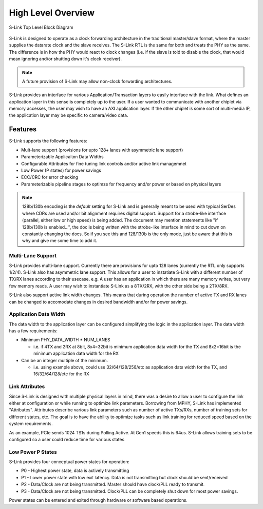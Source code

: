 High Level Overview
===================

.. figure :: slink_top_level_diagram.png
  :align:    center
  
  S-Link Top Level Block Diagram


S-Link is designed to operate as a clock forwarding architecture in the traditional master/slave format, where the master supplies the datarate
clock and the slave receives. The S-Link RTL is the same for both and treats the PHY as the same. The difference is in how the PHY would react
to clock changes (i.e. if the slave is told to disable the clock, that would mean ignoring and/or shutting down it's clock receiver).

.. note ::

  A future provision of S-Link may allow non-clock forwarding architectures.


S-Link provides an interface for various Application/Transaction layers  to easily interface with the link.
What defines an application layer in this sense is completely up to the user. If a user wanted to communicate with another chiplet via memory accesses,
the user may wish to have an AXI application layer. If the other chiplet is some sort of multi-media IP, the application layer may be specific
to camera/video data. 


Features
--------
S-Link supports the following features:

* Mult-lane support (provisions for upto 128+ lanes with asymmetric lane support)
* Parameterizable Applicaiton Data Widths
* Configurable Attributes for fine tuning link controls and/or active link managemnet
* Low Power (P states) for power savings
* ECC/CRC for error checking
* Parameterizable pipeline stages to optimze for frequency and/or power or based on physical layers

.. note ::
  
  128b/130b encoding is the *default* setting for S-Link and is generally meant to be used with typical SerDes where CDRs are used
  and/or bit alignment requires digital support. Support for a strobe-like interface (parallel, either low or high speed) is being
  added. The document may mention statements like "if 128b/130b is enabled...", the doc is being written with the strobe-like interface
  in mind to cut down on constantly changing the docs. So if you see this and 128/130b is the only mode, just be aware that this is why
  and give me some time to add it.


Multi-Lane Support
++++++++++++++++++
S-Link provides multi-lane support. Currently there are provisions for upto 128 lanes (currently the RTL only supports 1/2/4). S-Link also
has asymmetric lane support. This allows for a user to instatiate S-Link with a different number of TX/RX lanes according to their usecase. e.g.
A user has an application in which there are many memory writes, but very few memory reads. A user may wish to instantiate S-Link as a 8TX/2RX, with the
other side being a 2TX/8RX.

S-Link also support active link width changes. This means that during operation the number of active TX and RX lanes can be changed to accomodate
changes in desired bandwidth and/or for power savings.

Application Data Width
++++++++++++++++++++++
The data width to the application layer can be configured simplifying the logic in the application layer. The data width has a few requirements:

* Minimum PHY_DATA_WIDTH * NUM_LANES 

  * i.e. if 4TX and 2RX at 8bit, 8x4=32bit is minimum application data width for the TX and 8x2=16bit is the minimum application data width for the RX

* Can be an integer multiple of the minimum. 

  * i.e. using example above, could use 32/64/128/256/etc as application data width for the TX, and 16/32/64/128/etc for the RX
  

Link Attributes
+++++++++++++++
Since S-Link is designed with multiple physical layers in mind, there was a desire to allow a user to configure the link either at configuration
or while running to optimize link parameters. Borrowing from MPHY, S-Link has implemented "Attributes". Attributes describe various link parameters
such as number of active TXs/RXs, number of training sets for different states, etc. The goal is to have the ability to optimize tasks such as
link training for reduced speed based on the system requirements.

As an example, PCIe sends 1024 TS1s during Polling.Active. At Gen1 speeds this is 64us. S-Link allows training sets to be configured so a user
could reduce time for various states.


Low Power P States
++++++++++++++++++
S-Link provides four conceptual power states for operation:

* P0 - Highest power state, data is actively transmitting
* P1 - Lower power state with low exit latency. Data is not transmitting but clock should be sent/received
* P2 - Data/Clock are not being transmitted. Master should have clock/PLL ready to transmit.
* P3 - Data/Clock are not being transmitted. Clock/PLL can be completely shut down for most power savings.

Power states can be entered and exited through hardware or software based operations.



